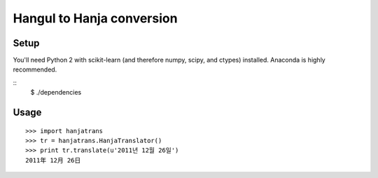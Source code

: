 Hangul to Hanja conversion
==========================

Setup
~~~~~

You'll need Python 2 with scikit-learn (and therefore numpy, scipy, and ctypes)
installed. Anaconda is highly recommended.

::
    $ ./dependencies

Usage
~~~~~

::

    >>> import hanjatrans
    >>> tr = hanjatrans.HanjaTranslator()
    >>> print tr.translate(u'2011년 12월 26일')
    2011年 12月 26日
